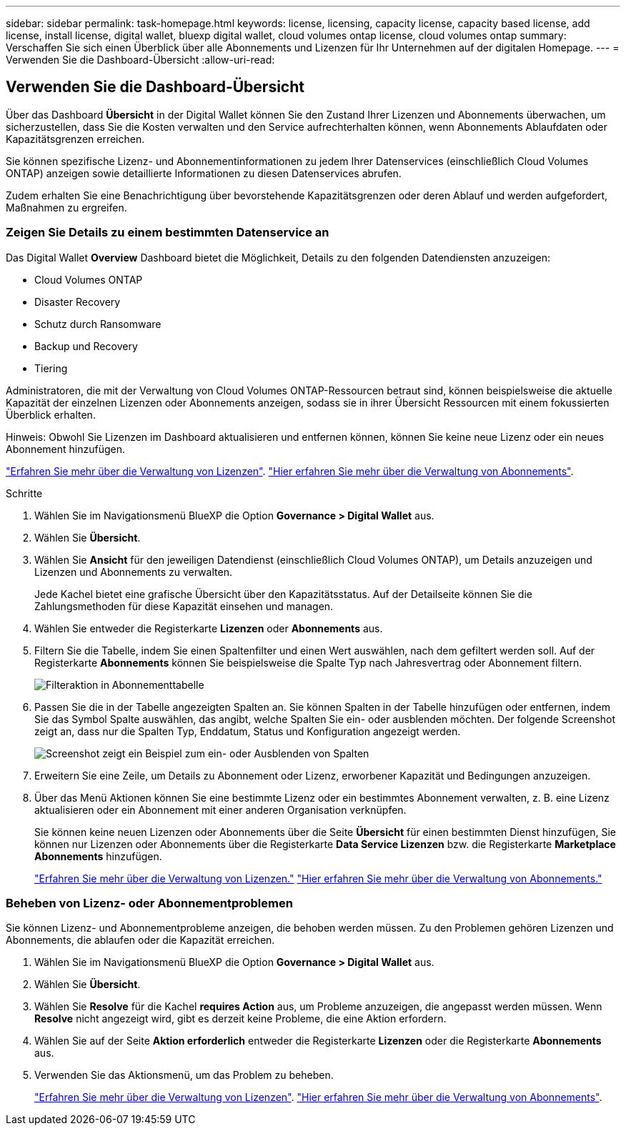 ---
sidebar: sidebar 
permalink: task-homepage.html 
keywords: license, licensing, capacity license, capacity based license, add license, install license, digital wallet, bluexp digital wallet, cloud volumes ontap license, cloud volumes ontap 
summary: Verschaffen Sie sich einen Überblick über alle Abonnements und Lizenzen für Ihr Unternehmen auf der digitalen Homepage. 
---
= Verwenden Sie die Dashboard-Übersicht
:allow-uri-read: 




== Verwenden Sie die Dashboard-Übersicht

[role="lead"]
Über das Dashboard *Übersicht* in der Digital Wallet können Sie den Zustand Ihrer Lizenzen und Abonnements überwachen, um sicherzustellen, dass Sie die Kosten verwalten und den Service aufrechterhalten können, wenn Abonnements Ablaufdaten oder Kapazitätsgrenzen erreichen.

Sie können spezifische Lizenz- und Abonnementinformationen zu jedem Ihrer Datenservices (einschließlich Cloud Volumes ONTAP) anzeigen sowie detaillierte Informationen zu diesen Datenservices abrufen.

Zudem erhalten Sie eine Benachrichtigung über bevorstehende Kapazitätsgrenzen oder deren Ablauf und werden aufgefordert, Maßnahmen zu ergreifen.



=== Zeigen Sie Details zu einem bestimmten Datenservice an

Das Digital Wallet *Overview* Dashboard bietet die Möglichkeit, Details zu den folgenden Datendiensten anzuzeigen:

* Cloud Volumes ONTAP
* Disaster Recovery
* Schutz durch Ransomware
* Backup und Recovery
* Tiering


Administratoren, die mit der Verwaltung von Cloud Volumes ONTAP-Ressourcen betraut sind, können beispielsweise die aktuelle Kapazität der einzelnen Lizenzen oder Abonnements anzeigen, sodass sie in ihrer Übersicht Ressourcen mit einem fokussierten Überblick erhalten.

Hinweis: Obwohl Sie Lizenzen im Dashboard aktualisieren und entfernen können, können Sie keine neue Lizenz oder ein neues Abonnement hinzufügen.

link:task-manage-data-services-licenses.html["Erfahren Sie mehr über die Verwaltung von Lizenzen"^]. link:task-manage-subscriptions.html["Hier erfahren Sie mehr über die Verwaltung von Abonnements"^].

.Schritte
. Wählen Sie im Navigationsmenü BlueXP die Option *Governance > Digital Wallet* aus.
. Wählen Sie *Übersicht*.
. Wählen Sie *Ansicht* für den jeweiligen Datendienst (einschließlich Cloud Volumes ONTAP), um Details anzuzeigen und Lizenzen und Abonnements zu verwalten.
+
Jede Kachel bietet eine grafische Übersicht über den Kapazitätsstatus. Auf der Detailseite können Sie die Zahlungsmethoden für diese Kapazität einsehen und managen.

. Wählen Sie entweder die Registerkarte *Lizenzen* oder *Abonnements* aus.
. Filtern Sie die Tabelle, indem Sie einen Spaltenfilter und einen Wert auswählen, nach dem gefiltert werden soll. Auf der Registerkarte *Abonnements* können Sie beispielsweise die Spalte Typ nach Jahresvertrag oder Abonnement filtern.
+
image:screenshot_digital_wallet_filter.png["Filteraktion in Abonnementtabelle"]

. Passen Sie die in der Tabelle angezeigten Spalten an. Sie können Spalten in der Tabelle hinzufügen oder entfernen, indem Sie das Symbol Spalte auswählen, das angibt, welche Spalten Sie ein- oder ausblenden möchten. Der folgende Screenshot zeigt an, dass nur die Spalten Typ, Enddatum, Status und Konfiguration angezeigt werden.
+
image:screenshot_digital_wallet_show_hide_columns.png["Screenshot zeigt ein Beispiel zum ein- oder Ausblenden von Spalten"]

. Erweitern Sie eine Zeile, um Details zu Abonnement oder Lizenz, erworbener Kapazität und Bedingungen anzuzeigen.
. Über das Menü Aktionen können Sie eine bestimmte Lizenz oder ein bestimmtes Abonnement verwalten, z. B. eine Lizenz aktualisieren oder ein Abonnement mit einer anderen Organisation verknüpfen.
+
Sie können keine neuen Lizenzen oder Abonnements über die Seite *Übersicht* für einen bestimmten Dienst hinzufügen, Sie können nur Lizenzen oder Abonnements über die Registerkarte *Data Service Lizenzen* bzw. die Registerkarte *Marketplace Abonnements* hinzufügen.

+
link:task-data-services-licenses.html["Erfahren Sie mehr über die Verwaltung von Lizenzen."] link:task-manage-subscriptions.html["Hier erfahren Sie mehr über die Verwaltung von Abonnements."]





=== Beheben von Lizenz- oder Abonnementproblemen

Sie können Lizenz- und Abonnementprobleme anzeigen, die behoben werden müssen. Zu den Problemen gehören Lizenzen und Abonnements, die ablaufen oder die Kapazität erreichen.

. Wählen Sie im Navigationsmenü BlueXP die Option *Governance > Digital Wallet* aus.
. Wählen Sie *Übersicht*.
. Wählen Sie *Resolve* für die Kachel *requires Action* aus, um Probleme anzuzeigen, die angepasst werden müssen. Wenn *Resolve* nicht angezeigt wird, gibt es derzeit keine Probleme, die eine Aktion erfordern.
. Wählen Sie auf der Seite *Aktion erforderlich* entweder die Registerkarte *Lizenzen* oder die Registerkarte *Abonnements* aus.
. Verwenden Sie das Aktionsmenü, um das Problem zu beheben.
+
link:task-manage-data-services-licenses.html["Erfahren Sie mehr über die Verwaltung von Lizenzen"^]. link:task-manage-subscriptions.html["Hier erfahren Sie mehr über die Verwaltung von Abonnements"^].



